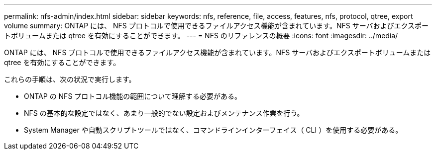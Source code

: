 ---
permalink: nfs-admin/index.html 
sidebar: sidebar 
keywords: nfs, reference, file, access, features, nfs, protocol, qtree, export volume 
summary: ONTAP には、 NFS プロトコルで使用できるファイルアクセス機能が含まれています。NFS サーバおよびエクスポートボリュームまたは qtree を有効にすることができます。 
---
= NFS のリファレンスの概要
:icons: font
:imagesdir: ../media/


[role="lead"]
ONTAP には、 NFS プロトコルで使用できるファイルアクセス機能が含まれています。NFS サーバおよびエクスポートボリュームまたは qtree を有効にすることができます。

これらの手順は、次の状況で実行します。

* ONTAP の NFS プロトコル機能の範囲について理解する必要がある。
* NFS の基本的な設定ではなく、あまり一般的でない設定およびメンテナンス作業を行う。
* System Manager や自動スクリプトツールではなく、コマンドラインインターフェイス（ CLI ）を使用する必要がある。

